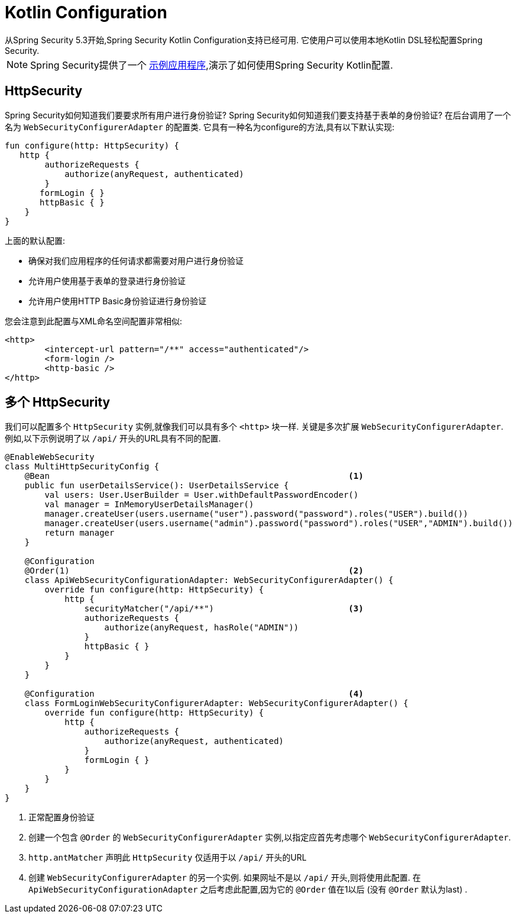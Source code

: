 
[[kotlin-config]]
= Kotlin Configuration
从Spring Security 5.3开始,Spring Security Kotlin Configuration支持已经可用.  它使用户可以使用本地Kotlin DSL轻松配置Spring Security.

NOTE: Spring Security提供了一个 https://github.com/spring-projects/spring-security/tree/master/samples/boot/kotlin[示例应用程序],演示了如何使用Spring Security Kotlin配置.

[[kotlin-config-httpsecurity]]
== HttpSecurity

Spring Security如何知道我们要要求所有用户进行身份验证?
 Spring Security如何知道我们要支持基于表单的身份验证?
 在后台调用了一个名为 `WebSecurityConfigurerAdapter` 的配置类.  它具有一种名为configure的方法,具有以下默认实现:

[source,kotlin]
----
fun configure(http: HttpSecurity) {
   http {
        authorizeRequests {
            authorize(anyRequest, authenticated)
        }
       formLogin { }
       httpBasic { }
    }
}
----

上面的默认配置:

* 确保对我们应用程序的任何请求都需要对用户进行身份验证
* 允许用户使用基于表单的登录进行身份验证
* 允许用户使用HTTP Basic身份验证进行身份验证

您会注意到此配置与XML命名空间配置非常相似:

[source,xml]
----
<http>
	<intercept-url pattern="/**" access="authenticated"/>
	<form-login />
	<http-basic />
</http>
----

== 多个 HttpSecurity

我们可以配置多个 `HttpSecurity` 实例,就像我们可以具有多个 `<http>`  块一样.  关键是多次扩展 `WebSecurityConfigurerAdapter`.  例如,以下示例说明了以  `/api/` 开头的URL具有不同的配置.

[source,kotlin]
----
@EnableWebSecurity
class MultiHttpSecurityConfig {
    @Bean                                                            <1>
    public fun userDetailsService(): UserDetailsService {
        val users: User.UserBuilder = User.withDefaultPasswordEncoder()
        val manager = InMemoryUserDetailsManager()
        manager.createUser(users.username("user").password("password").roles("USER").build())
        manager.createUser(users.username("admin").password("password").roles("USER","ADMIN").build())
        return manager
    }

    @Configuration
    @Order(1)                                                        <2>
    class ApiWebSecurityConfigurationAdapter: WebSecurityConfigurerAdapter() {
        override fun configure(http: HttpSecurity) {
            http {
                securityMatcher("/api/**")                           <3>
                authorizeRequests {
                    authorize(anyRequest, hasRole("ADMIN"))
                }
                httpBasic { }
            }
        }
    }

    @Configuration                                                   <4>
    class FormLoginWebSecurityConfigurerAdapter: WebSecurityConfigurerAdapter() {
        override fun configure(http: HttpSecurity) {
            http {
                authorizeRequests {
                    authorize(anyRequest, authenticated)
                }
                formLogin { }
            }
        }
    }
}
----

<1> 正常配置身份验证
<2> 创建一个包含 `@Order` 的 `WebSecurityConfigurerAdapter` 实例,以指定应首先考虑哪个 `WebSecurityConfigurerAdapter`.
<3>  `http.antMatcher` 声明此 `HttpSecurity` 仅适用于以  `/api/` 开头的URL
<4> 创建 `WebSecurityConfigurerAdapter` 的另一个实例.  如果网址不是以  `/api/`  开头,则将使用此配置.  在 `ApiWebSecurityConfigurationAdapter` 之后考虑此配置,因为它的 `@Order` 值在1以后 (没有 `@Order` 默认为last) .